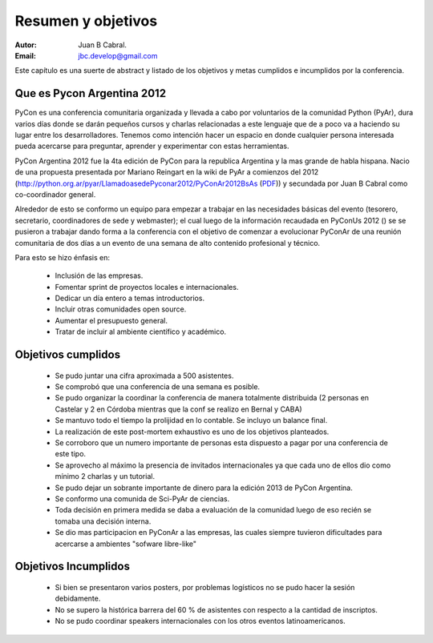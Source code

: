 ===================
Resumen y objetivos
===================

:Autor: Juan B Cabral.
:Email: jbc.develop@gmail.com


Este capítulo es una suerte de abstract y listado de los objetivos y metas
cumplidos e incumplidos por la conferencia.


Que es Pycon Argentina 2012
----------------------------

PyCon es una conferencia comunitaria organizada y llevada a cabo por
voluntarios de la comunidad Python (PyAr), dura varios días donde se darán
pequeños cursos y charlas relacionadas a este lenguaje que de a poco va a
haciendo su lugar entre los desarrolladores. Tenemos como intención hacer un
espacio en donde cualquier persona interesada pueda acercarse para preguntar,
aprender y experimentar con estas herramientas.

PyCon Argentina 2012 fue la 4ta edición de PyCon para la republica Argentina y
la mas grande de habla hispana. Nacio de una propuesta presentada por Mariano
Reingart en la wiki de PyAr a comienzos del 2012
(http://python.org.ar/pyar/LlamadoasedePyconar2012/PyConAr2012BsAs
(`PDF <_static/prop-pycon2012.pdf>`_)) y secundada por Juan B Cabral como
co-coordinador general.

Alrededor de esto se conformo un equipo para empezar a trabajar en las
necesidades básicas del evento (tesorero, secretario, coordinadores de sede y
webmaster); el cual luego de la información recaudada en PyConUs 2012 () se
se pusieron a trabajar dando forma a la conferencia con el objetivo de comenzar
a evolucionar PyConAr de una reunión comunitaria de dos días a un evento de una
semana de alto contenido profesional y técnico.

Para esto se hizo énfasis en:

    - Inclusión de las empresas.
    - Fomentar sprint de proyectos locales e internacionales.
    - Dedicar un día entero a temas introductorios.
    - Incluir otras comunidades open source.
    - Aumentar el presupuesto general.
    - Tratar de incluir al ambiente científico y académico.


Objetivos cumplidos
-------------------

    - Se pudo juntar una cifra aproximada a 500 asistentes.
    - Se comprobó que una conferencia de una semana es posible.
    - Se pudo organizar la coordinar la conferencia de manera totalmente
      distribuida (2 personas en Castelar y 2 en Córdoba mientras que la conf se
      realizo en Bernal y CABA)
    - Se mantuvo todo el tiempo la prolijidad en lo contable. Se incluyo un
      balance final.
    - La realización de este post-mortem exhaustivo es uno de los objetivos
      planteados.
    - Se corroboro que un numero importante de personas esta dispuesto a pagar
      por una conferencia de este tipo.
    - Se aprovecho al máximo la presencia de invitados internacionales ya que
      cada uno de ellos dio como mínimo 2 charlas y un tutorial.
    - Se pudo dejar un sobrante importante de dinero para la edición 2013 de
      PyCon Argentina.
    - Se conformo una comunida de Sci-PyAr de ciencias.
    - Toda decisión en primera medida se daba a evaluación de la comunidad
      luego de eso recién se tomaba una decisión interna.
    - Se dio mas participacion en PyConAr a las empresas, las cuales siempre
      tuvieron dificultades para acercarse a ambientes "sofware libre-like"


Objetivos Incumplidos
---------------------

    - Si bien se presentaron varios posters, por problemas logísticos no se
      pudo hacer la sesión debidamente.
    - No se supero la histórica barrera del 60 % de asistentes con respecto a
      la cantidad de inscriptos.
    - No se pudo coordinar speakers internacionales con los otros eventos
      latinoamericanos.

